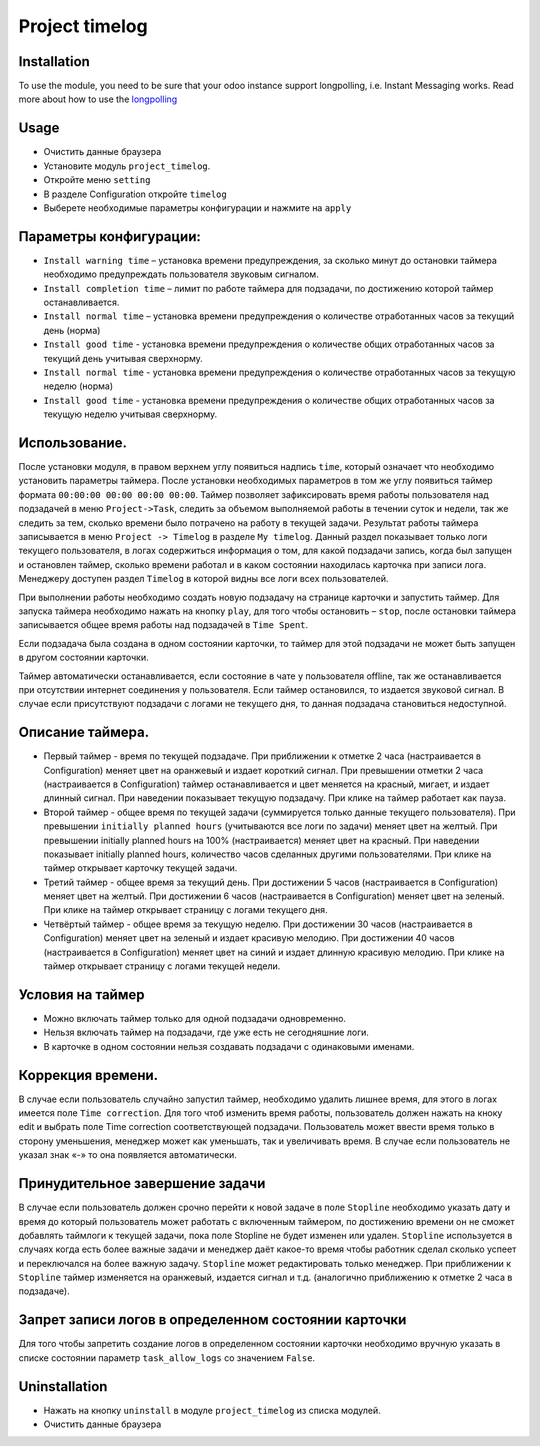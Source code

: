=================
 Project timelog
=================

Installation
============

To use the module, you need to be sure that your odoo instance support longpolling, i.e. Instant Messaging works.
Read more about how to use the `longpolling  <https://odoo-development.readthedocs.io/en/latest/admin/longpolling.html>`_

Usage
=====

* Очистить данные браузера
* Установите модуль ``project_timelog``.
* Откройте меню ``setting``
* В разделе Configuration откройте ``timelog``
* Выберете необходимые параметры конфигурации и нажмите на ``apply``

Параметры конфигурации:
=======================
* ``Install warning time`` – установка времени предупреждения, за сколько минут до остановки таймера необходимо предупреждать пользователя звуковым сигналом.
* ``Install completion time`` – лимит по работе таймера для подзадачи, по достижению которой таймер останавливается.
* ``Install normal time`` – установка времени предупреждения о количестве отработанных часов за текущий день (норма)
* ``Install good time`` -  установка времени предупреждения о количестве общих отработанных часов за текущий день учитывая сверхнорму.
* ``Install normal time`` - установка времени предупреждения о количестве отработанных часов за текущую неделю (норма)
* ``Install good time`` - установка времени предупреждения о количестве общих отработанных часов за текущую неделю учитывая сверхнорму.


.. image:: 01.png


Использование.
==============

После установки модуля, в правом верхнем углу появиться надпись ``time``, который означает что необходимо установить параметры таймера. После установки необходимых параметров в том же углу появиться таймер формата ``00:00:00 00:00 00:00 00:00``.
Таймер позволяет зафиксировать время работы пользователя над подзадачей в меню ``Project->Task``, следить за объемом выполняемой работы в течении суток и недели, так же следить за тем, сколько времени было потрачено на работу в текущей задачи.
Результат работы таймера записывается в меню ``Project -> Timelog`` в разделе ``My timelog``. Данный раздел показывает только логи текущего пользователя, в логах содержиться информация о том, для какой подзадачи запись, когда был запущен и остановлен таймер, сколько времени работал и в каком состоянии находилась карточка при записи лога. Менеджеру доступен раздел ``Timelog`` в которой видны все логи всех пользователей.


.. image:: 02.png


При выполнении работы необходимо создать новую подзадачу на странице карточки и запустить таймер. Для запуска таймера необходимо нажать на кнопку ``play``, для того чтобы остановить – ``stop``, после остановки таймера записывается общее время работы над подзадачей в ``Time Spent``.


.. image:: 03.png


Если подзадача была создана в одном состоянии карточки, то таймер для этой подзадачи не может быть запущен в другом состоянии карточки.


.. image:: 04.png


Таймер автоматически останавливается, если состояние в чате у пользователя offline, так же останавливается при отсутствии интернет соединения у пользователя. Если таймер остановился, то издается звуковой сигнал.
В случае если присутствуют подзадачи с логами не текущего дня, то данная подзадача становиться недоступной.



Описание таймера.
=================

* Первый таймер -  время по текущей подзадаче.  При приближении к отметке 2 часа (настраивается в Configuration) меняет цвет на оранжевый и издает короткий сигнал. При превышении отметки 2 часа (настраивается в Configuration) таймер останавливается и цвет меняется на красный, мигает, и издает длинный сигнал. При наведении показывает текущую подзадачу. При клике на таймер работает как пауза.
* Второй таймер - общее время по текущей задачи (суммируется только данные текущего пользователя). При превышении ``initially planned hours`` (учитываются все логи по задачи) меняет цвет на желтый. При превышении initially planned hours на 100% (настраивается) меняет цвет на красный.  При наведении показывает  initially planned hours, количество часов сделанных другими пользователями. При клике на таймер открывает карточку текущей задачи.
* Третий таймер - общее время за текущий день. При достижении 5 часов (настраивается в Configuration) меняет цвет на желтый. При достижении 6 часов (настраивается в Configuration) меняет цвет на зеленый. При клике на таймер открывает страницу с логами текущего дня.
* Четвёртый таймер - общее время за текущую неделю.  При достижении 30 часов (настраивается в Configuration) меняет цвет на зеленый и издает красивую мелодию. При достижении 40 часов (настраивается в Configuration) меняет цвет на синий и издает длинную красивую мелодию. При клике на таймер открывает страницу с логами текущей недели.


Условия на таймер
=================

* Можно включать таймер только для одной подзадачи одновременно.
* Нельзя включать таймер на подзадачи, где уже есть не сегодняшние логи.
* В карточке в одном состоянии нельзя создавать подзадачи с одинаковыми именами.

Коррекция времени.
==================

В случае если пользователь случайно запустил таймер, необходимо удалить лишнее время, для этого в логах имеется поле ``Time correction``. Для того чтоб изменить время работы, пользователь должен нажать на кноку edit и выбрать поле Time correction соответствующей подзадачи. Пользователь может ввести время только в сторону уменьшения, менеджер может как уменьшать, так и увеличивать время. В случае если пользователь не указал знак «-» то она появляется автоматически.

Принудительное завершение задачи
================================

В случае если пользователь должен срочно перейти к новой задаче в поле ``Stopline`` необходимо указать дату и время до который пользователь может работать с включенным таймером, по достижению времени он не сможет добавлять таймлоги к текущей задачи, пока поле Stopline не будет изменен или удален. ``Stopline`` используется в случаях когда есть более важные задачи и менеджер даёт какое-то время чтобы работник сделал сколько успеет и переключался на более важную задачу.  ``Stopline`` может редактировать только менеджер. При приближении к ``Stopline`` таймер изменяется на оранжевый, издается сигнал и т.д. (аналогично приближению к отметке 2 часа в подзадаче).


.. image:: 05.png



Запрет записи логов в определенном состоянии карточки
=====================================================

Для того чтобы запретить создание логов в определенном состоянии карточки  необходимо вручную указать в списке состоянии параметр ``task_allow_logs`` со значением ``False``.

Uninstallation
==============

* Нажать на кнопку ``uninstall`` в модуле ``project_timelog`` из списка модулей.
* Очистить данные браузера
